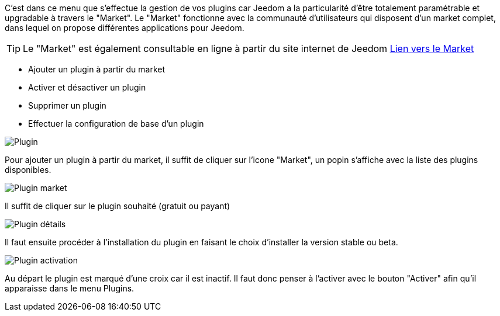 C'est dans ce menu que s'effectue la gestion de vos plugins car Jeedom a la particularité d'être totalement paramétrable et upgradable à travers le "Market".
Le "Market" fonctionne avec la communauté d'utilisateurs qui disposent d'un market complet, dans lequel on propose différentes applications pour Jeedom.

[TIP]
Le "Market" est également consultable en ligne à partir du site internet de Jeedom link:https://market.jeedom.fr/[Lien vers le Market]

- Ajouter un plugin à partir du market
- Activer et désactiver un plugin
- Supprimer un plugin
- Effectuer la configuration de base d'un plugin

image::../images/premier-plugin1.png[Plugin]

Pour ajouter un plugin à partir du market, il suffit de cliquer sur l'icone "Market", un popin s'affiche avec la liste des plugins disponibles.

image::../images/premier-plugin2.png[Plugin market]

Il suffit de cliquer sur le plugin souhaité (gratuit ou payant)

image::../images/premier-plugin3.png[Plugin détails]

Il faut ensuite procéder à l'installation du plugin en faisant le choix d'installer la version stable ou beta.

image::../images/premier-plugin4.png[Plugin activation]

Au départ le plugin est marqué d'une croix car il est inactif. Il faut donc penser à l'activer avec le bouton "Activer" afin qu'il apparaisse dans le menu Plugins.